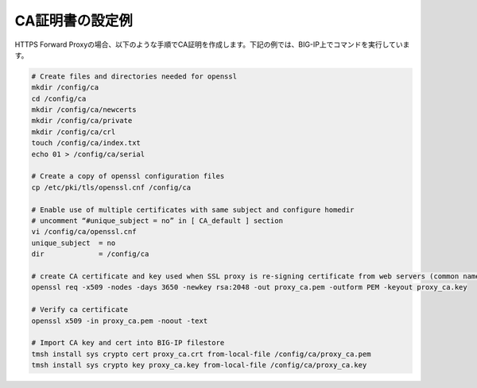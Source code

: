 CA証明書の設定例
===========================

HTTPS Forward Proxyの場合、以下のような手順でCA証明を作成します。下記の例では、BIG-IP上でコマンドを実行しています。

.. code-block:: bash

   # Create files and directories needed for openssl
   mkdir /config/ca
   cd /config/ca
   mkdir /config/ca/newcerts
   mkdir /config/ca/private
   mkdir /config/ca/crl
   touch /config/ca/index.txt
   echo 01 > /config/ca/serial
 
   # Create a copy of openssl configuration files 
   cp /etc/pki/tls/openssl.cnf /config/ca
 
   # Enable use of multiple certificates with same subject and configure homedir
   # uncomment “#unique_subject = no” in [ CA_default ] section 
   vi /config/ca/openssl.cnf
   unique_subject  = no   
   dir             = /config/ca
 
   # create CA certificate and key used when SSL proxy is re-signing certificate from web servers (common name proxy_ca.example.com))
   openssl req -x509 -nodes -days 3650 -newkey rsa:2048 -out proxy_ca.pem -outform PEM -keyout proxy_ca.key
 
   # Verify ca certificate
   openssl x509 -in proxy_ca.pem -noout -text
 
   # Import CA key and cert into BIG-IP filestore
   tmsh install sys crypto cert proxy_ca.crt from-local-file /config/ca/proxy_ca.pem
   tmsh install sys crypto key proxy_ca.key from-local-file /config/ca/proxy_ca.key

